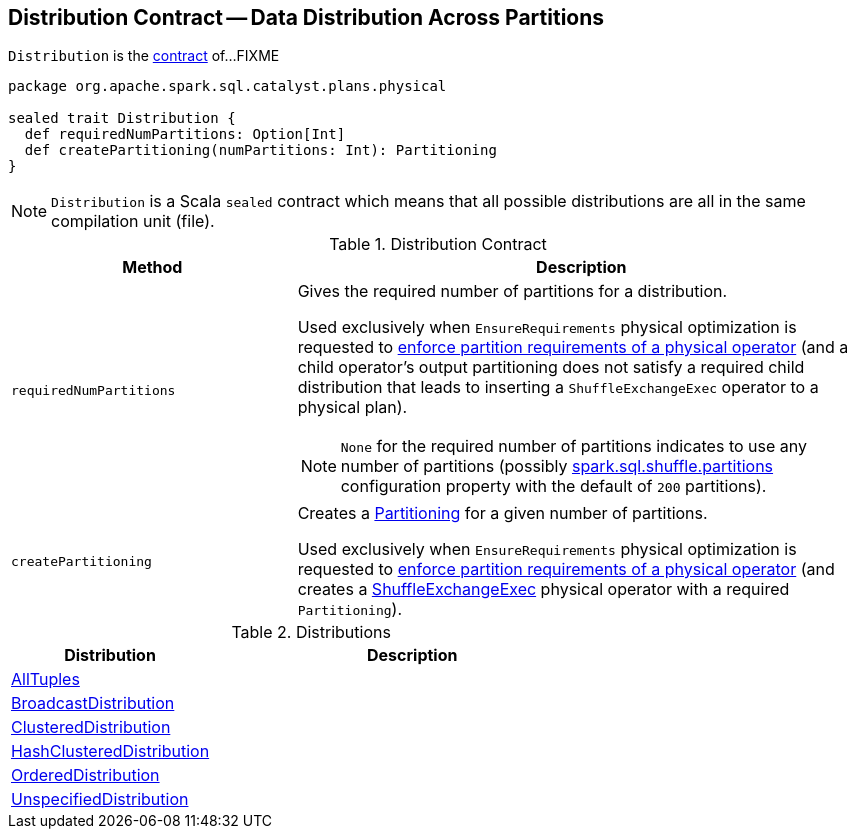 == [[Distribution]] Distribution Contract -- Data Distribution Across Partitions

`Distribution` is the <<contract, contract>> of...FIXME

[[contract]]
[source, scala]
----
package org.apache.spark.sql.catalyst.plans.physical

sealed trait Distribution {
  def requiredNumPartitions: Option[Int]
  def createPartitioning(numPartitions: Int): Partitioning
}
----

NOTE: `Distribution` is a Scala `sealed` contract which means that all possible distributions are all in the same compilation unit (file).

.Distribution Contract
[cols="1,2",options="header",width="100%"]
|===
| Method
| Description

| [[requiredNumPartitions]] `requiredNumPartitions`
a| Gives the required number of partitions for a distribution.

Used exclusively when `EnsureRequirements` physical optimization is requested to link:spark-sql-EnsureRequirements.adoc#ensureDistributionAndOrdering[enforce partition requirements of a physical operator] (and a child operator's output partitioning does not satisfy a required child distribution that leads to inserting a `ShuffleExchangeExec` operator to a physical plan).

NOTE: `None` for the required number of partitions indicates to use any number of partitions (possibly link:spark-sql-properties.adoc#spark.sql.shuffle.partitions[spark.sql.shuffle.partitions] configuration property with the default of `200` partitions).

| [[createPartitioning]] `createPartitioning`
| Creates a link:spark-sql-SparkPlan-Partitioning.adoc[Partitioning] for a given number of partitions.

Used exclusively when `EnsureRequirements` physical optimization is requested to link:spark-sql-EnsureRequirements.adoc#ensureDistributionAndOrdering[enforce partition requirements of a physical operator] (and creates a link:spark-sql-SparkPlan-ShuffleExchangeExec.adoc[ShuffleExchangeExec] physical operator with a required `Partitioning`).
|===

[[implementations]]
.Distributions
[cols="1,2",options="header",width="100%"]
|===
| Distribution
| Description

| [[AllTuples]] link:spark-sql-Distribution-AllTuples.adoc[AllTuples]
|

| [[BroadcastDistribution]] link:spark-sql-Distribution-BroadcastDistribution.adoc[BroadcastDistribution]
|

| [[ClusteredDistribution]] link:spark-sql-Distribution-ClusteredDistribution.adoc[ClusteredDistribution]
|

| [[HashClusteredDistribution]] link:spark-sql-Distribution-HashClusteredDistribution.adoc[HashClusteredDistribution]
|

| [[OrderedDistribution]] link:spark-sql-Distribution-OrderedDistribution.adoc[OrderedDistribution]
|

| [[UnspecifiedDistribution]] link:spark-sql-Distribution-UnspecifiedDistribution.adoc[UnspecifiedDistribution]
|
|===
